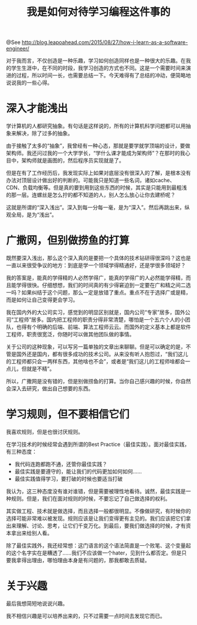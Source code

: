 #+TITLE: 我是如何对待学习编程这件事的

@See http://blog.leapoahead.com/2015/08/27/how-i-learn-as-a-software-engineer/

对于我而言，不仅创造是一种乐趣，学习如何创造同样也是一种很大的乐趣。在我的学生生涯中，在不同的时段，我学习创造的方式也不同。这是一个需要时间来演进的过程，所以时间一长，也需要总结一下。今天难得有了总结的冲动，便简略地说说我的一些心得。

* 深入才能浅出
学计算机的人都研究抽象。有句话是这样说的，所有的计算机科学问题都可以用抽象来解决，除了过多的抽象。

由于接触了太多的“抽象”，我曾经有一种心态，那就是要学就学顶端的设计，要做架构师。我还问过我的一个大学学长，“学什么课才能成为架构师”？在那时的我心目中，架构师就是画图的，然后程序员实现就是了。

但是在有了工作经历后，我发现实际上如果对底层没有很深入的了解，是根本没有办法对顶层设计做出好的判断的。可能我只是知道一些名词，诸如cache、CDN、负载均衡等。但是真的要到用到这些东西的时候，其实是只能用到最粗浅的那一层。连螺丝是怎么拧的都不知道的人，别人怎么放心让你去建桥呢？

这就是所谓的“深入浅出”。深入到每一分每一毫，是为“深入”。然后再跳出来，纵观全局，是为“浅出”。

* 广撒网，但别做捞鱼的打算
既然要深入浅出，那么这个深入真的是要把一个具体的技术钻研得很深吗？这也是一直以来很受争议的地方：到底是学一个领域学得精通好，还是学很多领域好？

我的答案是，能真的学得精的人必然学得广，能真的学得广的人必然能学得精，而且能学得很快。仔细想想，我们的时间真的有少得窘迫到一定要在广和精之间二选一吗？如果纠结于这个问题，那么一定是放错了重点。重点不在于选择广或是精，而是如何让自己变得更会学习。

我在国内外的大公司实习，感觉到的明显区别就是，国内公司“专家”居多，国外公司“工程师”居多。国内把工程师的职责分得非常清楚，哪怕是一个五六个人的小团队，也得有个明确的后端、前端、算法工程师云云。而国外的定义基本上都是软件工程师，职责很宽泛，你随时可以做其他团队做的事情。

关于公司的这种现象，可以写另一篇单独的文章出来聊聊。但是可以确定的是，不管是国外还是国内，都有很多成功的技术公司。从来没有听人抱怨过，“我们这儿的工程师都只会一两样东西，其他啥也不会”，或者是“我们这儿的工程师啥都会一点儿，但就是不精”。

所以，广撒网是没有错的，但是别做捞鱼的打算。当你自己感兴趣的时候，你自然会深入去研究，做出自己想要的东西。

* 学习规则，但不要相信它们
我喜欢规则，但是也很讨厌规则。

在学习技术的时候经常会遇到所谓的Best Practice（最佳实践）。面对最佳实践，有三种态度：
 - 我代码连跑都跑不通，还管你最佳实践？
 - 最佳实践是要遵守的，能让我们的代码更加如何如何……
 - 最佳实践值得学习，要打破的时候也要适当打破

我认为，这三种态度没有谁对谁错，但是需要被理性地看待。诚然，最佳实践是一种规则。但是，我们在面对规则的时候，不要忘记了自己做选择的权利。

其实做工程、技术就是做选择，而且选择一般都很明显。不像做研究，有时候你的选择可能非常难以被发现。规则应该是让我们变得更有主见的。我们应该把它们拿出来理解、讨论、思考，让它们千变万化。到最后，要我们做选择的时候，才有资本拿出来给别人看。

除了最佳实践外，我还经常想：这门语言的这个语法简直是一个败笔、这个变量起的这个名字实在是糟透了……我们不应该做一个hater，见到什么都否定。但是只要我拿得出理由，哪怕理由本身是有问题的，那我都敢去质疑。

* 关于兴趣
最后我想简短地说说兴趣。

我不相信兴趣是可以培养出来的，只不过需要一点时间去发现它而已。


